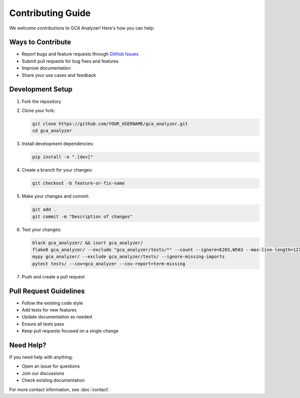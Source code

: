 Contributing Guide
===================

We welcome contributions to GCA Analyzer! Here's how you can help:

Ways to Contribute
~~~~~~~~~~~~~~~~~~~

- Report bugs and feature requests through `GitHub Issues <https://github.com/etShaw-zh/gca_analyzer/issues>`_
- Submit pull requests for bug fixes and features
- Improve documentation
- Share your use cases and feedback

Development Setup
~~~~~~~~~~~~~~~~~~

1. Fork the repository
2. Clone your fork:

   .. code-block:: bash

      git clone https://github.com/YOUR_USERNAME/gca_analyzer.git
      cd gca_analyzer

3. Install development dependencies:

   .. code-block:: bash

      pip install -e ".[dev]"

4. Create a branch for your changes:

   .. code-block:: bash

      git checkout -b feature-or-fix-name

5. Make your changes and commit:

   .. code-block:: bash

      git add .
      git commit -m "Description of changes"

6. Test your changes:

   .. code-block:: bash

      black gca_analyzer/ && isort gca_analyzer/
      flake8 gca_analyzer/ --exclude "gca_analyzer/tests/*" --count --ignore=E203,W503 --max-line-length=127 --statistics
      mypy gca_analyzer/ --exclude gca_analyzer/tests/ --ignore-missing-imports
      pytest tests/ --cov=gca_analyzer --cov-report=term-missing

7. Push and create a pull request

Pull Request Guidelines
~~~~~~~~~~~~~~~~~~~~~~~~

- Follow the existing code style
- Add tests for new features
- Update documentation as needed
- Ensure all tests pass
- Keep pull requests focused on a single change

Need Help?
~~~~~~~~~~~

If you need help with anything:

- Open an issue for questions
- Join our discussions
- Check existing documentation

For more contact information, see :doc:`contact`.
